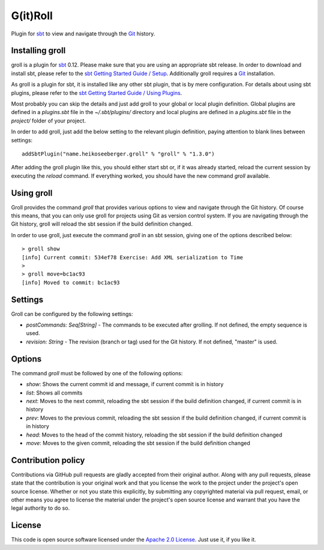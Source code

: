 G(it)Roll
=========

Plugin for `sbt`_ to view and navigate through the `Git`_ history.


Installing groll
----------------

groll is a plugin for `sbt`_ 0.12. Please make sure that you are using an appropriate sbt release. In order to download and install sbt, please refer to the `sbt Getting Started Guide / Setup`_. Additionally groll requires a `Git`_ installation.

As groll is a plugin for sbt, it is installed like any other sbt plugin, that is by mere configuration. For details about using sbt plugins, please refer to the `sbt Getting Started Guide / Using Plugins`_. 

Most probably you can skip the details and just add groll to your global or local plugin definition. Global plugins are defined in a *plugins.sbt* file in the *~/.sbt/plugins/* directory and local plugins are defined in a *plugins.sbt* file in the *project/* folder of your project. 

In order to add groll, just add the below setting to the relevant plugin definition, paying attention to blank lines between settings::

  addSbtPlugin("name.heikoseeberger.groll" % "groll" % "1.3.0")

After adding the groll plugin like this, you should either start sbt or, if it was already started, reload the current session by executing the *reload* command. If everything worked, you should have the new command *groll* available.


Using groll
-----------

Groll provides the command *groll* that provides various options to view and navigate through the Git history. Of course this means, that you can only use groll for projects using Git as version control system. If you are navigating through the Git history, groll will reload the sbt session if the build definition changed.

In order to use groll, just execute the command *groll* in an sbt session, giving one of the options described below::

  > groll show
  [info] Current commit: 534ef78 Exercise: Add XML serialization to Time
  >
  > groll move=bc1ac93
  [info] Moved to commit: bc1ac93

Settings
--------

Groll can be configured by the following settings:

- *postCommands: Seq[String]* - The commands to be executed after grolling. If not defined, the empty sequence is used.
- *revision: String* - The revision (branch or tag) used for the Git history. If not defined, "master" is used.


Options
-------

The command *groll* must be followed by one of the following options:

- *show*: Shows the current commit id and message, if current commit is in history
- *list*: Shows all commits
- *next*: Moves to the next commit, reloading the sbt session if the build definition changed, if current commit is in history
- *prev*: Moves to the previous commit, reloading the sbt session if the build definition changed, if current commit is in history
- *head*: Moves to the head of the commit history, reloading the sbt session if the build definition changed
- *move*: Moves to the given commit, reloading the sbt session if the build definition changed


Contribution policy
-------------------

Contributions via GitHub pull requests are gladly accepted from their original author. Along with any pull requests, please state that the contribution is your original work and that you license the work to the project under the project's open source license. Whether or not you state this explicitly, by submitting any copyrighted material via pull request, email, or other means you agree to license the material under the project's open source license and warrant that you have the legal authority to do so.


License
-------

This code is open source software licensed under the `Apache 2.0 License`_. Just use it, if you like it.


.. _`sbt`: http://github.com/harrah/xsbt/
.. _`Git`: http://git-scm.com/
.. _`sbt Getting Started Guide / Setup`: http://github.com/harrah/xsbt/wiki/Getting-Started-Setup
.. _`sbt Getting Started Guide / Using Plugins`: http://github.com/harrah/xsbt/wiki/Getting-Started-Using-Plugins
.. _`Apache 2.0 License`: http://www.apache.org/licenses/LICENSE-2.0.html
